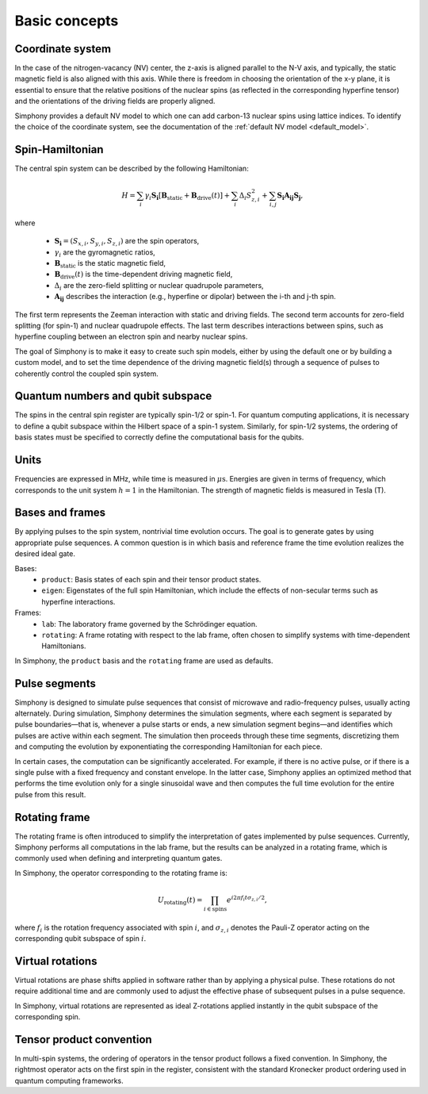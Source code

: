 ==============
Basic concepts
==============

Coordinate system
-----------------

In the case of the nitrogen-vacancy (NV) center, the z-axis is aligned parallel to the N-V axis, and typically, the static
magnetic field is also aligned with this axis. While there is freedom in choosing the orientation of the x-y plane, it
is essential to ensure that the relative positions of the nuclear spins (as reflected in the corresponding hyperfine
tensor) and the orientations of the driving fields are properly aligned.

Simphony provides a default NV model to which one can add carbon-13 nuclear spins using lattice indices. To identify the
choice of the coordinate system, see the documentation of the :ref:`default NV model <default_model>`.

Spin-Hamiltonian
----------------

The central spin system can be described by the following Hamiltonian:

.. math::

    H = \sum_{i}{\gamma_i \boldsymbol{S_i}\left[\boldsymbol{B}_\text{static}+\boldsymbol{B}_\text{drive}(t)\right]}
      + \sum_{i}{\Delta_i S_{z,i}^2}
      + \sum_{i,j}{\boldsymbol{S_i A_{ij} S_j}},

where

    * :math:`\boldsymbol{S_i} = (S_{x,i}, S_{y,i}, S_{z,i})` are the spin operators,
    * :math:`\gamma_i` are the gyromagnetic ratios,
    * :math:`\boldsymbol{B}_\text{static}` is the static magnetic field,
    * :math:`\boldsymbol{B}_\text{drive}(t)` is the time-dependent driving magnetic field,
    * :math:`\Delta_i` are the zero-field splitting or nuclear quadrupole parameters,
    * :math:`\boldsymbol{A_{ij}}` describes the interaction (e.g., hyperfine or dipolar) between the i-th and j-th spin.

The first term represents the Zeeman interaction with static and driving fields. The second term accounts for
zero-field splitting (for spin-1) and nuclear quadrupole effects. The last term describes interactions between spins,
such as hyperfine coupling between an electron spin and nearby nuclear spins.

The goal of Simphony is to make it easy to create such spin models, either by using the default one or by building a
custom model, and to set the time dependence of the driving magnetic field(s) through a sequence of pulses to coherently
control the coupled spin system.

Quantum numbers and qubit subspace
----------------------------------

The spins in the central spin register are typically spin-1/2 or spin-1. For quantum computing applications, it is
necessary to define a qubit subspace within the Hilbert space of a spin-1 system. Similarly, for spin-1/2 systems, the
ordering of basis states must be specified to correctly define the computational basis for the qubits.

Units
-----

Frequencies are expressed in MHz, while time is measured in :math:`\mu\text{s}`. Energies are given in terms of
frequency, which corresponds to the unit system :math:`h = 1` in the Hamiltonian. The strength of magnetic fields is
measured in Tesla (T).

Bases and frames
----------------

By applying pulses to the spin system, nontrivial time evolution occurs. The goal is to generate gates by using
appropriate pulse sequences. A common question is in which basis and reference frame the time evolution realizes the
desired ideal gate.

Bases:
    * ``product``: Basis states of each spin and their tensor product states.
    * ``eigen``: Eigenstates of the full spin Hamiltonian, which include the effects of non-secular terms such as hyperfine interactions.

Frames:
    * ``lab``: The laboratory frame governed by the Schrödinger equation.
    * ``rotating``: A frame rotating with respect to the lab frame, often chosen to simplify systems with time-dependent Hamiltonians.

In Simphony, the ``product`` basis and the ``rotating`` frame are used as defaults.


Pulse segments
--------------

Simphony is designed to simulate pulse sequences that consist of microwave and radio-frequency pulses, usually acting
alternately. During simulation, Simphony determines the simulation segments, where each segment is separated by pulse
boundaries—that is, whenever a pulse starts or ends, a new simulation segment begins—and identifies which pulses are
active within each segment. The simulation then proceeds through these time segments, discretizing them and computing
the evolution by exponentiating the corresponding Hamiltonian for each piece.

In certain cases, the computation can be significantly accelerated. For example, if there is no active pulse, or if there
is a single pulse with a fixed frequency and constant envelope. In the latter case, Simphony applies an optimized method
that performs the time evolution only for a single sinusoidal wave and then computes the full time evolution for the
entire pulse from this result.


Rotating frame
--------------

The rotating frame is often introduced to simplify the interpretation of gates implemented by pulse sequences. Currently,
Simphony performs all computations in the lab frame, but the results can be analyzed in a rotating frame, which is
commonly used when defining and interpreting quantum gates.

In Simphony, the operator corresponding to the rotating frame is:

.. math::

    U_\text{rotating}(t) = \prod_{i \in \text{spins}} e^{i 2 \pi f_i t \sigma_{z,i} / 2},

where :math:`f_i` is the rotation frequency associated with spin :math:`i`, and :math:`\sigma_{z,i}` denotes the Pauli-Z
operator acting on the corresponding qubit subspace of spin :math:`i`.


Virtual rotations
-----------------

Virtual rotations are phase shifts applied in software rather than by applying a physical pulse. These rotations do
not require additional time and are commonly used to adjust the effective phase of subsequent pulses in a pulse sequence.

In Simphony, virtual rotations are represented as ideal Z-rotations applied instantly in the qubit subspace of the
corresponding spin.


Tensor product convention
-------------------------

In multi-spin systems, the ordering of operators in the tensor product follows a fixed convention. In Simphony, the
rightmost operator acts on the first spin in the register, consistent with the standard Kronecker product ordering used
in quantum computing frameworks.
